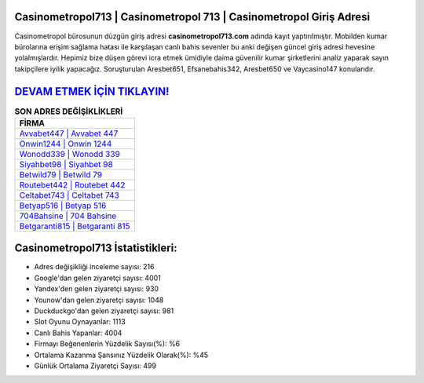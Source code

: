 ﻿Casinometropol713 | Casinometropol 713 | Casinometropol Giriş Adresi
===================================

.. image:: images/casinometropol-giris.jpg
   :width: 600
   
Casinometropol bürosunun düzgün giriş adresi **casinometropol713.com** adında kayıt yaptırılmıştır. Mobilden kumar bürolarına erişim sağlama hatası ile karşılaşan canlı bahis sevenler bu anki değişen güncel giriş adresi hevesine yolalmışlardır. Hepimiz bize düşen görevi icra etmek ümidiyle daima güvenilir kumar şirketlerini analiz yaparak sayın takipçilere iyilik yapacağız. Soruşturulan Aresbet651, Efsanebahis342, Aresbet650 ve Vaycasino147 konularıdır.

`DEVAM ETMEK İÇİN TIKLAYIN! <https://uclck.me/gonow>`_
==============

.. list-table:: **SON ADRES DEĞİŞİKLİKLERİ**
   :widths: 100
   :header-rows: 1

   * - FİRMA
   * - `Avvabet447 | Avvabet 447 <avvabet447-avvabet-447-avvabet-giris-adresi.html>`_
   * - `Onwin1244 | Onwin 1244 <onwin1244-onwin-1244-onwin-giris-adresi.html>`_
   * - `Wonodd339 | Wonodd 339 <wonodd339-wonodd-339-wonodd-giris-adresi.html>`_	 
   * - `Siyahbet98 | Siyahbet 98 <siyahbet98-siyahbet-98-siyahbet-giris-adresi.html>`_	 
   * - `Betwild79 | Betwild 79 <betwild79-betwild-79-betwild-giris-adresi.html>`_ 
   * - `Routebet442 | Routebet 442 <routebet442-routebet-442-routebet-giris-adresi.html>`_
   * - `Celtabet743 | Celtabet 743 <celtabet743-celtabet-743-celtabet-giris-adresi.html>`_	 
   * - `Betyap516 | Betyap 516 <betyap516-betyap-516-betyap-giris-adresi.html>`_
   * - `704Bahsine | 704 Bahsine <704bahsine-704-bahsine-bahsine-giris-adresi.html>`_
   * - `Betgaranti815 | Betgaranti 815 <betgaranti815-betgaranti-815-betgaranti-giris-adresi.html>`_
	 
Casinometropol713 İstatistikleri:
===================================	 
* Adres değişikliği inceleme sayısı: 216
* Google'dan gelen ziyaretçi sayısı: 4001
* Yandex'den gelen ziyaretçi sayısı: 930
* Younow'dan gelen ziyaretçi sayısı: 1048
* Duckduckgo'dan gelen ziyaretçi sayısı: 981
* Slot Oyunu Oynayanlar: 1113
* Canlı Bahis Yapanlar: 4004
* Firmayı Beğenenlerin Yüzdelik Sayısı(%): %6
* Ortalama Kazanma Şansınız Yüzdelik Olarak(%): %45
* Günlük Ortalama Ziyaretçi Sayısı: 499

